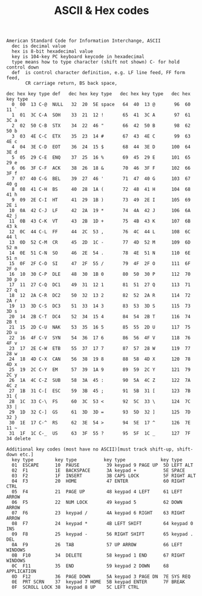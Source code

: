 #+title: ASCII & Hex codes

#+BEGIN_EXAMPLE
American Standard Code for Information Interchange, ASCII
  dec is decimal value
  hex is 8-bit hexadecimal value
  key is 104-key PC keyboard keycode in hexadecimal
  type means how to type character (shift not shown) C- for hold control down
  def  is control character definition, e.g. LF line feed, FF form feed,
       CR carriage return, BS back space,

dec hex key type def   dec hex key type   dec hex key type   dec hex key type
  0  00  13 C-@  NULL   32  20  5E space   64  40  13 @       96  60  11 `
  1  01  3C C-A  SOH    33  21  12 !       65  41  3C A       97  61  3C a
  2  02  50 C-B  STX    34  22  46 "       66  42  50 B       98  62  50 b
  3  03  4E C-C  ETX    35  23  14 #       67  43  4E C       99  63  4E c
  4  04  3E C-D  EOT    36  24  15 $       68  44  3E D      100  64  3E d
  5  05  29 C-E  ENQ    37  25  16 %       69  45  29 E      101  65  29 e
  6  06  3F C-F  ACK    38  26  18 &       70  46  3F F      102  66  3F f
  7  07  40 C-G  BEL    39  27  46 '       71  47  40 G      103  67  40 g
  8  08  41 C-H  BS     40  28  1A (       72  48  41 H      104  68  41 h
  9  09  2E C-I  HT     41  29  1B )       73  49  2E I      105  69  2E i
 10  0A  42 C-J  LF     42  2A  19 *       74  4A  42 J      106  6A  42 j
 11  0B  43 C-K  VT     43  2B  1D +       75  4B  43 K      107  6B  43 k
 12  0C  44 C-L  FF     44  2C  53 ,       76  4C  44 L      108  6C  44 l
 13  0D  52 C-M  CR     45  2D  1C -       77  4D  52 M      109  6D  52 m
 14  0E  51 C-N  SO     46  2E  54 .       78  4E  51 N      110  6E  51 n
 15  0F  2F C-O  SI     47  2F  55 /       79  4F  2F O      111  6F  2F o
 16  10  30 C-P  DLE    48  30  1B 0       80  50  30 P      112  70  30 p
 17  11  27 C-Q  DC1    49  31  12 1       81  51  27 Q      113  71  27 q
 18  12  2A C-R  DC2    50  32  13 2       82  52  2A R      114  72  2A r
 19  13  3D C-S  DC3    51  33  14 3       83  53  3D S      115  73  3D s
 20  14  2B C-T  DC4    52  34  15 4       84  54  2B T      116  74  2B t
 21  15  2D C-U  NAK    53  35  16 5       85  55  2D U      117  75  2D u
 22  16  4F C-V  SYN    54  36  17 6       86  56  4F V      118  76  4F v
 23  17  2E C-W  ETB    55  37  17 7       87  57  28 W      119  77  28 w
 24  18  4D C-X  CAN    56  38  19 8       88  58  4D X      120  78  4D x
 25  19  2C C-Y  EM     57  39  1A 9       89  59  2C Y      121  79  2C y
 26  1A  4C C-Z  SUB    58  3A  45 :       90  5A  4C Z      122  7A  4C z
 27  1B  31 C-[  ESC    59  3B  45 ;       91  5B  31 [      123  7B  31 {
 28  1C  33 C-\  FS     60  3C  53 <       92  5C  33 \      124  7C  33 |
 29  1D  32 C-]  GS     61  3D  3D =       93  5D  32 ]      125  7D  32 }
 30  1E  17 C-^  RS     62  3E  54 >       94  5E  17 ^      126  7E  11 ~
 31  1F  1C C-_  US     63  3F  55 ?       95  5F  1C _      127  7F  34 delete

Additional key codes (most have no ASCII)[must track shift-up, shift-down etc.]
  key type        key type          key type             key type
  01  ESCAPE      10  PAUSE          39 keypad 9 PAGE UP  5D LEFT ALT
  02  F1          1E  BACKSPACE      3A keypad +          5E SPACE
  03  F2          1F  INSERT         3B CAPS LOCK         5F RIGHT ALT
  04  F3          20  HOME           47 ENTER             60 RIGHT CTRL
  05  F4          21  PAGE UP        48 keypad 4 LEFT     61 LEFT ARROW
  06  F5          22  NUM LOCK       49 keypad 5          62 DOWN ARROW
  07  F6          23  keypad /       4A keypad 6 RIGHT    63 RIGHT ARROW
  08  F7          24  keypad *       4B LEFT SHIFT        64 keypad 0 INS
  09  F8          25  keypad -       56 RIGHT SHIFT       65 keypad . DEL
  0A  F9          26  TAB            57 UP ARROW          66 LEFT WINDOWS
  0B  F10         34  DELETE         58 keypad 1 END      67 RIGHT WINDOWS
  0C  F11         35  END            59 keypad 2 DOWN     68 APPLICATION
  0D  F12         36  PAGE DOWN      5A keypad 3 PAGE DN  7E SYS REQ
  0E  PRT SCRN    37  keypad 7 HOME  5B keypad ENTER      7F BREAK
  0F  SCROLL LOCK 38  keypad 8 UP    5C LEFT CTRL
#+END_EXAMPLE